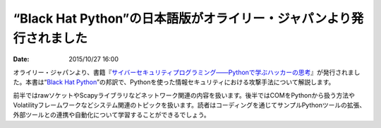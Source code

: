 .. article::
   :date: 2015/10/27 16:00

“Black Hat Python”の日本語版がオライリー・ジャパンより発行されました
==========================================================================

:date: 2015/10/27 16:00

オライリー・ジャパンより、書籍『\ `サイバーセキュリティプログラミング――Pythonで学ぶハッカーの思考 <http://www.oreilly.co.jp/books/9784873117317/>`_\ 』が発行されました。本書は“\ `Black Hat Python <http://shop.oreilly.com/product/9781593275907.do>`_\ ”の邦訳で、Pythonを使った情報セキュリティにおける攻撃手法について解説します。

前半ではrawソケットやScapyライブラリなどネットワーク関連の内容を扱います。後半ではCOMをPythonから扱う方法やVolatilityフレームワークなどシステム関連のトピックを扱います。読者はコーディングを通じてサンプルPythonツールの拡張、外部ツールとの連携や自動化について学習することができるでしょう。
